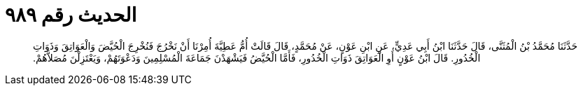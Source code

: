 
= الحديث رقم ٩٨٩

[quote.hadith]
حَدَّثَنَا مُحَمَّدُ بْنُ الْمُثَنَّى، قَالَ حَدَّثَنَا ابْنُ أَبِي عَدِيٍّ، عَنِ ابْنِ عَوْنٍ، عَنْ مُحَمَّدٍ، قَالَ قَالَتْ أُمُّ عَطِيَّةَ أُمِرْنَا أَنْ نَخْرُجَ فَنُخْرِجَ الْحُيَّضَ وَالْعَوَاتِقَ وَذَوَاتِ الْخُدُورِ‏.‏ قَالَ ابْنُ عَوْنٍ أَوِ الْعَوَاتِقَ ذَوَاتِ الْخُدُورِ، فَأَمَّا الْحُيَّضُ فَيَشْهَدْنَ جَمَاعَةَ الْمُسْلِمِينَ وَدَعْوَتَهُمْ، وَيَعْتَزِلْنَ مُصَلاَّهُمْ‏.‏